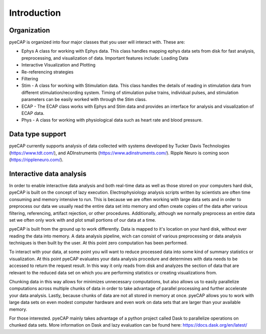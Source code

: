 Introduction
=============

Organization
^^^^^^^^^^^^

pyeCAP is organized into four major classes that you user will interact with. These are:

- Ephys  A class for working with Ephys data. This class handles mapping ephys data sets from disk for fast analysis, preprocessing, and visualization of data. Important features include: Loading Data
- Interactive Visualization and Plotting
- Re-referencing strategies
- Filtering
- Stim - A class for working with Stimulation data. This class handles the details of reading in stimulation data from different stimulation/recording system. Timing of stimulation pulse trains, individual pulses, and stimulation parameters can be easily worked with through the Stim class.
- ECAP - The ECAP class works with Ephys and Stim data and provides an interface for analysis and visualization of ECAP data.
- Phys - A class for working with physiological data such as heart rate and blood pressure.

Data type support
^^^^^^^^^^^^^^^^^
pyeCAP currently supports analysis of data collected with systems developed by Tucker Davis Technologies (https://www.tdt.com/), and ADInstruments (https://www.adinstruments.com/). Ripple Neuro is coming soon (https://rippleneuro.com/).

Interactive data analysis
^^^^^^^^^^^^^^^^^^^^^^^^^

In order to enable interactive data analysis and both real-time data as well as those stored on your computers hard disk, pyeCAP is built on the concept of lazy execution. Electrophysiology analysis scripts written by scientists are often time consuming and memory intensive to run. This is because we are often working with large data sets and in order to preprocess our data we usually read the entire data set into memory and often create copies of the data after various filtering, referencing, artifact rejection, or other procedures. Additionally, although we normally preprocess an entire data set we often only work with and plot small portions of our data at a time.

pyeCAP is built from the ground up to work differently. Data is mapped to it's location on your hard disk, without ever reading the data into memory. A data analysis pipeline, wich can consist of various preprocessing or data analysis techniques is then built by the user. At this point zero computation has been performed.

To interact with your data, at some point you will want to reduce processed data into some kind of summary statistics or visualization. At this point pyeCAP evaluates your data analysis procedure and determines with data needs to be accessed to return the request result. In this way it only reads from disk and analyzes the section of data that are relevant to the reduced data set on which you are performing statistics or creating visualizations from.

Chunking data in this way allows for minimizes unnecessary computations, but also allows us to easily parallelize computations across multiple chunks of data in order to take advantage of parallel processing and further accelerate your data analysis. Lastly, because chunks of data are not all stored in memory at once. pyeCAP allows you to work with large data sets on even modest computer hardware and even work on data sets that are larger than your available memory.

For those interested. pyeCAP mainly takes advantage of a python project called Dask to parallelize operations on chunked data sets. More information on Dask and lazy evaluation can be found here: https://docs.dask.org/en/latest/